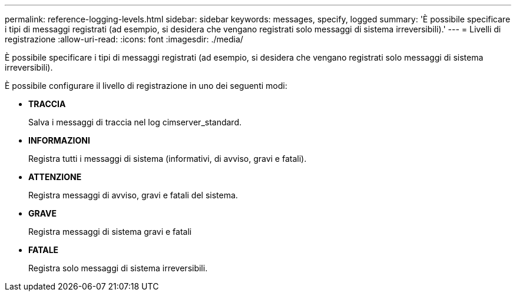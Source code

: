 ---
permalink: reference-logging-levels.html 
sidebar: sidebar 
keywords: messages, specify, logged 
summary: 'È possibile specificare i tipi di messaggi registrati (ad esempio, si desidera che vengano registrati solo messaggi di sistema irreversibili).' 
---
= Livelli di registrazione
:allow-uri-read: 
:icons: font
:imagesdir: ./media/


[role="lead"]
È possibile specificare i tipi di messaggi registrati (ad esempio, si desidera che vengano registrati solo messaggi di sistema irreversibili).

È possibile configurare il livello di registrazione in uno dei seguenti modi:

* *TRACCIA*
+
Salva i messaggi di traccia nel log cimserver_standard.

* *INFORMAZIONI*
+
Registra tutti i messaggi di sistema (informativi, di avviso, gravi e fatali).

* *ATTENZIONE*
+
Registra messaggi di avviso, gravi e fatali del sistema.

* *GRAVE*
+
Registra messaggi di sistema gravi e fatali

* *FATALE*
+
Registra solo messaggi di sistema irreversibili.


